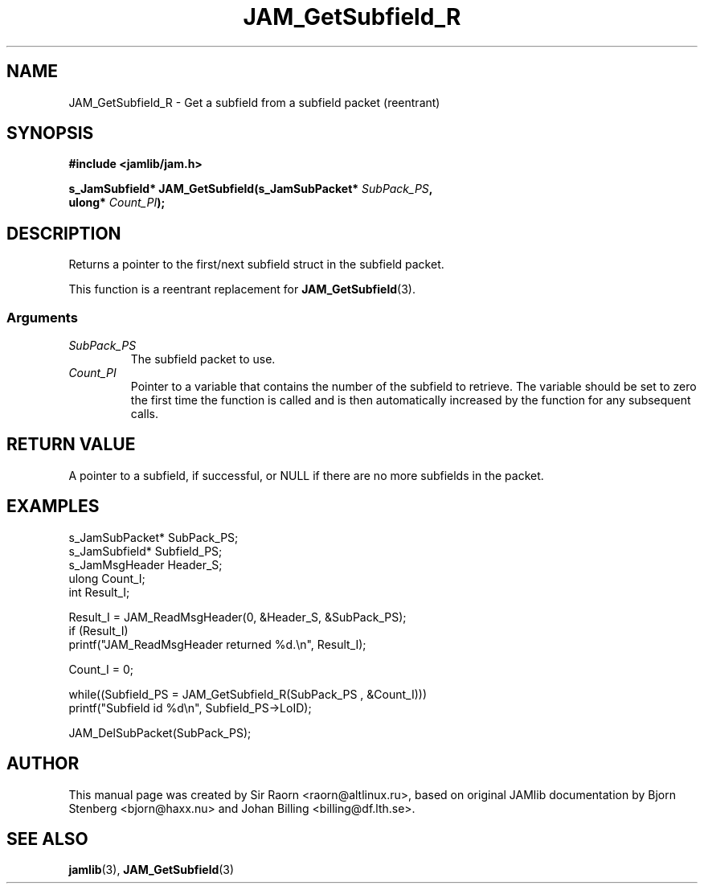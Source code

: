 .\" $Id: JAM_GetSubfield_R.3,v 1.1 2002/11/09 00:37:16 raorn Exp $
.\"
.TH JAM_GetSubfield_R 3 2002-11-07 "" "JAM subroutine library"
.SH NAME
JAM_GetSubfield_R \- Get a subfield from a subfield packet (reentrant)
.SH SYNOPSIS
.nf
.B #include <jamlib/jam.h>

.BI "s_JamSubfield* JAM_GetSubfield(s_JamSubPacket* " SubPack_PS ","
.BI "                               ulong*          " Count_PI ");"
.RE
.fi
.SH DESCRIPTION
Returns a pointer to the first/next subfield struct in the subfield
packet.
.PP
This function is a reentrant replacement for
.BR JAM_GetSubfield (3).
.SS Arguments
.TP
.I SubPack_PS
The subfield packet to use. 
.TP
.I Count_PI
Pointer to a variable that contains the number of the subfield to retrieve. The
variable should be set to zero the first time the function is called and is
then automatically increased by the function for any subsequent calls.
.SH "RETURN VALUE"
A pointer to a subfield, if successful, or NULL if there are no
more subfields in the packet.
.SH EXAMPLES
.nf
s_JamSubPacket* SubPack_PS;
s_JamSubfield*  Subfield_PS;
s_JamMsgHeader  Header_S;
ulong           Count_I;
int             Result_I;

Result_I = JAM_ReadMsgHeader(0, &Header_S, &SubPack_PS);
if (Result_I)
  printf("JAM_ReadMsgHeader returned %d.\\n", Result_I);

Count_I = 0;     

while((Subfield_PS = JAM_GetSubfield_R(SubPack_PS , &Count_I)))
  printf("Subfield id %d\\n", Subfield_PS\->LoID);

JAM_DelSubPacket(SubPack_PS);
.fi
.SH AUTHOR
This manual page was created by Sir Raorn <raorn@altlinux.ru>,
based on original JAMlib documentation by Bjorn Stenberg
<bjorn@haxx.nu> and Johan Billing <billing@df.lth.se>.
.SH SEE ALSO
.BR jamlib (3),
.BR JAM_GetSubfield (3)
.\" vim: ft=nroff
